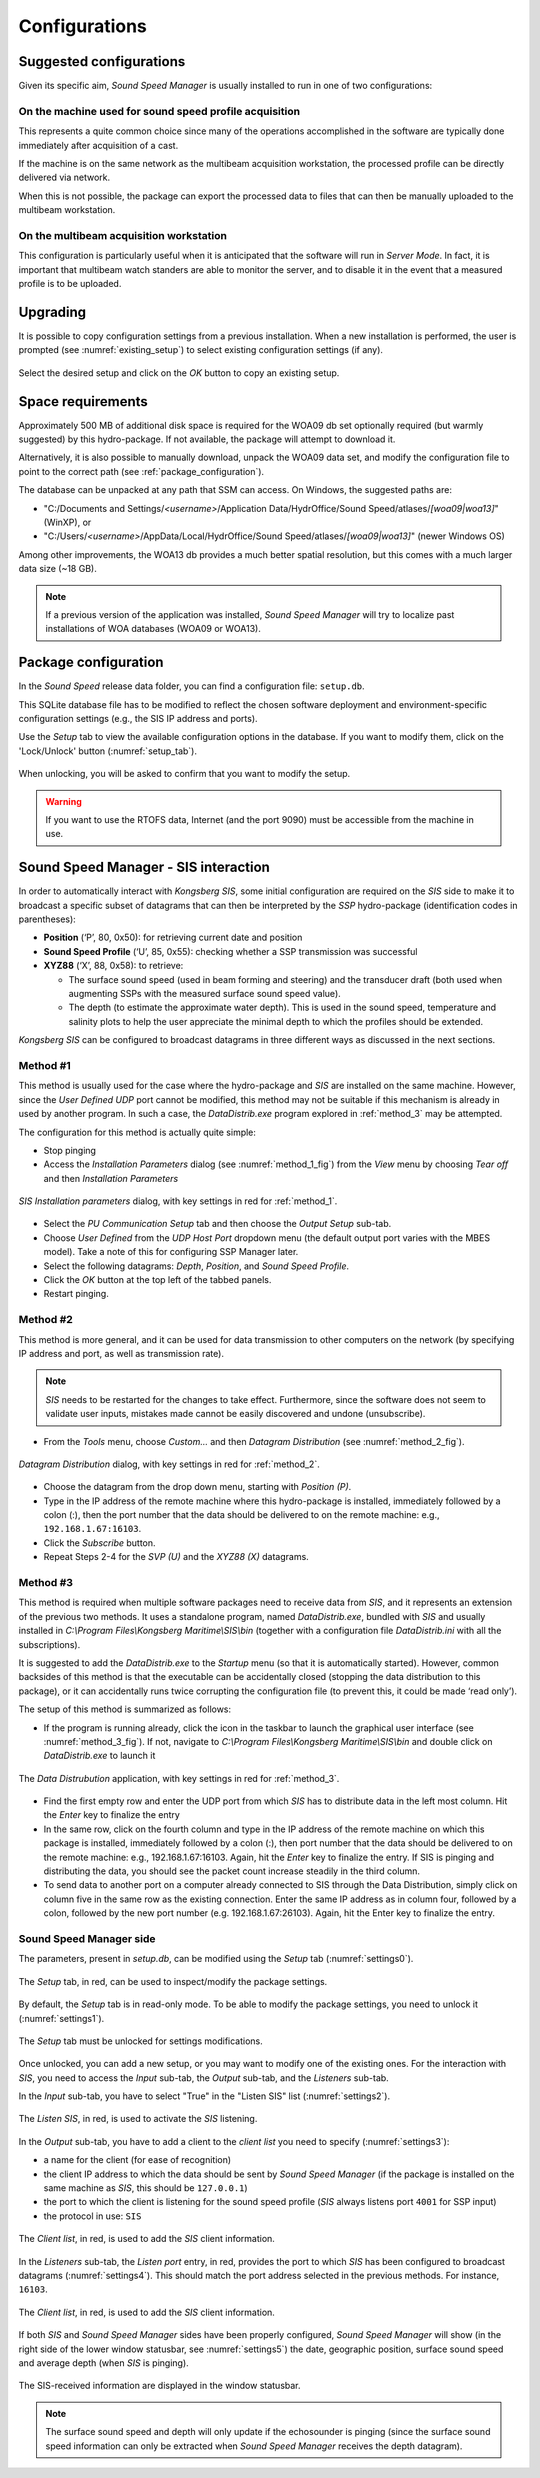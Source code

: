 **************
Configurations
**************


Suggested configurations
========================

.. index:: configurations

Given its specific aim, *Sound Speed Manager* is usually installed to run in one of two configurations:

On the machine used for sound speed profile acquisition
-------------------------------------------------------

This represents a quite common choice since many of the operations accomplished in the software are typically done
immediately after acquisition of a cast.

If the machine is on the same network as the multibeam acquisition workstation,
the processed profile can be directly delivered via network.

When this is not possible, the package can export the processed data to files that can then be manually uploaded
to the multibeam workstation.


On the multibeam acquisition workstation
----------------------------------------

This configuration is particularly useful when it is anticipated that the software will run in *Server Mode*.
In fact, it is important that multibeam watch standers are able to monitor the server, and to disable it
in the event that a measured profile is to be uploaded.


Upgrading
=========

.. index:: upgrade;

It is possible to copy configuration settings from a previous installation.
When a new installation is performed, the user is prompted (see :numref:`existing_setup`) to select existing configuration settings (if any).

.. _existing_setup:
.. figure:: ./_static/existing_setup.png
    :width: 470px
    :align: center
    :alt: alternate text
    :figclass: align-center

    Select the desired setup and click on the *OK* button to copy an existing setup.

Space requirements
==================

.. index:: WOA; WOA09

Approximately 500 MB of additional disk space is required for the WOA09 db set optionally required
(but warmly suggested) by this hydro-package. If not available, the package will attempt to download it.

Alternatively, it is also possible to manually download, unpack the WOA09 data set, and modify the configuration file
to point to the correct path (see :ref:`package_configuration`).

The database can be unpacked at any path that SSM can access. On Windows, the suggested paths are:

* "C:/Documents and Settings/*<username>*/Application Data/HydrOffice/Sound Speed/atlases/*[woa09|woa13]*" (WinXP), or
* "C:/Users/*<username>*/AppData/Local/HydrOffice/Sound Speed/atlases/*[woa09|woa13]*" (newer Windows OS)

.. index:: WOA; WOA13

Among other improvements, the WOA13 db provides a much better spatial resolution, but this comes with a much larger data size (~18 GB).

.. note:: If a previous version of the application was installed, *Sound Speed Manager* will try to localize past
    installations of WOA databases (WOA09 or WOA13).

.. _package_configuration:

Package configuration
=====================

.. index:: configurations

In the *Sound Speed* release data folder, you can find a configuration file: ``setup.db``.

This SQLite database file has to be modified to reflect the chosen software deployment and environment-specific
configuration settings (e.g., the SIS IP address and ports).

Use the *Setup* tab to view the available configuration options in the database.
If you want to modify them, click on the 'Lock/Unlock' button (:numref:`setup_tab`).

.. _setup_tab:
.. figure:: ./_static/setup_tab.png
    :width: 600px
    :align: center
    :alt: alternate text
    :figclass: align-center

    When unlocking, you will be asked to confirm that you want to modify the setup.


.. index:: RTOFS

.. warning:: If you want to use the RTOFS data, Internet (and the port 9090) must be accessible from the machine in use.


Sound Speed Manager - SIS interaction
=====================================

.. index:: SIS

In order to automatically interact with *Kongsberg SIS*, some initial configuration are required on the *SIS* side
to make it to broadcast a specific subset of datagrams that can then be interpreted by the *SSP* hydro-package
(identification codes in parentheses):

* **Position** (‘P’, 80, 0x50): for retrieving current date and position

* **Sound Speed Profile** (‘U’, 85, 0x55): checking whether a SSP transmission was successful

* **XYZ88** (‘X’, 88, 0x58): to retrieve:

  * The surface sound speed (used in beam forming and steering) and the transducer draft (both used when augmenting SSPs with the measured surface sound speed value).
  * The depth (to estimate the approximate water depth). This is used in the sound speed, temperature and salinity plots to help the user appreciate the minimal depth to which the profiles should be extended.

*Kongsberg SIS* can be configured to broadcast datagrams in three different ways as discussed in the next sections.

.. _method_1:

Method #1
---------

This method is usually used for the case where the hydro-package and *SIS* are installed on the same machine.
However, since the *User Defined UDP* port cannot be modified, this method may not be suitable if this mechanism is
already in used by another program.
In such a case, the *DataDistrib.exe* program explored in :ref:`method_3` may be attempted.

The configuration for this method is actually quite simple:

* Stop pinging
* Access the *Installation Parameters* dialog (see :numref:`method_1_fig`) from the *View* menu by choosing *Tear off* and then *Installation Parameters*

.. _method_1_fig:

.. figure:: ./_static/method1.png
    :width: 600px
    :align: center
    :height: 580px
    :alt: figure with method #1
    :figclass: align-center

    *SIS Installation parameters* dialog, with key settings in red for :ref:`method_1`.

* Select the *PU Communication Setup* tab and then choose the *Output Setup* sub-tab.
* Choose *User Defined* from the *UDP Host Port* dropdown menu (the default output port varies with the MBES model). Take a note of this for configuring SSP Manager later.
* Select the following datagrams: *Depth*, *Position*, and *Sound Speed Profile*.
* Click the *OK* button at the top left of the tabbed panels.
* Restart pinging.

.. _method_2:

Method #2
---------

This method is more general, and it can be used for data transmission to other computers on the network
(by specifying IP address and port, as well as transmission rate).

.. note:: *SIS* needs to be restarted for the changes to take effect. Furthermore, since the software does not seem
          to validate user inputs, mistakes made cannot be easily discovered and undone (unsubscribe).

* From the *Tools* menu, choose *Custom…* and then *Datagram Distribution* (see :numref:`method_2_fig`).

.. _method_2_fig:

.. figure:: ./_static/method2.png
    :width: 400px
    :align: center
    :height: 460px
    :alt: figure with method #2
    :figclass: align-center

    *Datagram Distribution* dialog, with key settings in red for :ref:`method_2`.

* Choose the datagram from the drop down menu, starting with *Position (P)*.
* Type in the IP address of the remote machine where this hydro-package is installed, immediately followed by a colon (:), then  the port number that the data should be delivered to on the remote machine: e.g., ``192.168.1.67:16103``.
* Click the *Subscribe* button.
* Repeat Steps 2-4 for the *SVP (U)* and the *XYZ88 (X)* datagrams.

.. _method_3:

Method #3
---------

This method is required when multiple software packages need to receive data from *SIS*, and it represents
an extension of the previous two methods. It uses a standalone program, named *DataDistrib.exe*,
bundled with *SIS* and usually installed in *C:\\Program Files\\Kongsberg Maritime\\SIS\\bin*
(together with a configuration file *DataDistrib.ini* with all the subscriptions).

It is suggested to add the *DataDistrib.exe* to the *Startup* menu (so that it is automatically started).
However, common backsides of this method is that the executable can be accidentally closed (stopping the data
distribution to this package), or it can accidentally runs twice corrupting the configuration file
(to prevent this, it could be made ‘read only’).

The setup of this method is summarized as follows:

* If the program is running already, click the icon in the taskbar to launch the graphical user interface (see :numref:`method_3_fig`). If not, navigate to *C:\\Program Files\\Kongsberg Maritime\\SIS\\bin* and double click on *DataDistrib.exe* to launch it

.. _method_3_fig:
.. figure:: ./_static/method3.png
    :width: 600px
    :align: center
    :height: 360px
    :alt: figure with method #3
    :figclass: align-center

    The *Data Distrubution* application, with key settings in red for :ref:`method_3`.

* Find the first empty row and enter the UDP port from which *SIS* has to distribute data in the left most column. Hit the *Enter* key to finalize the entry
* In the same row, click on the fourth column and type in the IP address of the remote machine on which this package is installed, immediately followed by a colon (:), then port number that the data should be delivered to on the remote machine: e.g., 192.168.1.67:16103. Again, hit the *Enter* key to finalize the entry. If SIS is pinging and distributing the data, you should see the packet count increase steadily in the third column.
* To send data to another port on a computer already connected to SIS through the Data Distribution, simply click on column five in the same row as the existing connection. Enter the same IP address as in column four, followed by a colon, followed by the new port number (e.g. 192.168.1.67:26103). Again, hit the Enter key to finalize the entry.

Sound Speed Manager side
------------------------

The parameters, present in *setup.db*, can be modified using the *Setup* tab (:numref:`settings0`).

.. _settings0:
.. figure:: ./_static/settings0.png
    :width: 600px
    :align: center
    :height: 440px
    :alt: Settings tab
    :figclass: align-center

    The *Setup* tab, in red, can be used to inspect/modify the package settings.

By default, the *Setup* tab is in read-only mode. To be able to modify the package settings, you need to unlock it (:numref:`settings1`).

.. _settings1:
.. figure:: ./_static/settings1.png
    :width: 600px
    :align: center
    :height: 440px
    :alt: unlocking the Settings tab
    :figclass: align-center

    The *Setup* tab must be unlocked for settings modifications.

Once unlocked, you can add a new setup, or you may want to modify one of the existing ones. For the interaction
with *SIS*, you need to access the *Input* sub-tab, the *Output* sub-tab, and the *Listeners* sub-tab.

In the *Input* sub-tab, you have to select "True" in the "Listen SIS" list (:numref:`settings2`).

.. _settings2:
.. figure:: ./_static/settings2.png
    :width: 600px
    :align: center
    :height: 440px
    :alt: SIS listener
    :figclass: align-center

    The *Listen SIS*, in red, is used to activate the *SIS* listening.

In the *Output* sub-tab, you have to add a client to the *client list* you need to specify (:numref:`settings3`):

* a name for the client (for ease of recognition)
* the client IP address to which the data should be sent by *Sound Speed Manager* (if the package is installed on the same machine as *SIS*, this should be ``127.0.0.1``)
* the port to which the client is listening for the sound speed profile (*SIS* always listens port ``4001`` for SSP input)
* the protocol in use: ``SIS``

.. _settings3:
.. figure:: ./_static/settings3.png
    :width: 600px
    :align: center
    :height: 440px
    :alt: client list
    :figclass: align-center

    The *Client list*, in red, is used to add the *SIS* client information.

In the *Listeners* sub-tab, the *Listen port* entry, in red, provides the port to which *SIS* has been configured to broadcast datagrams (:numref:`settings4`).
This should match the port address selected in the previous methods. For instance, ``16103``.

.. _settings4:
.. figure:: ./_static/settings4.png
    :width: 600px
    :align: center
    :height: 440px
    :alt: SIS port
    :figclass: align-center

    The *Client list*, in red, is used to add the *SIS* client information.

If both *SIS* and *Sound Speed Manager* sides have been properly configured, *Sound Speed Manager* will show (in the right side
of the lower window statusbar, see :numref:`settings5`) the date, geographic position, surface sound speed and average depth (when *SIS* is pinging).

.. _settings5:
.. figure:: ./_static/settings5.png
    :width: 600px
    :align: center
    :height: 440px
    :alt: SIS pinging
    :figclass: align-center

    The SIS-received information are displayed in the window statusbar.

.. note:: The surface sound speed and depth will only update if the echosounder is pinging (since the surface sound speed information can only be extracted when *Sound Speed Manager* receives the depth datagram).


